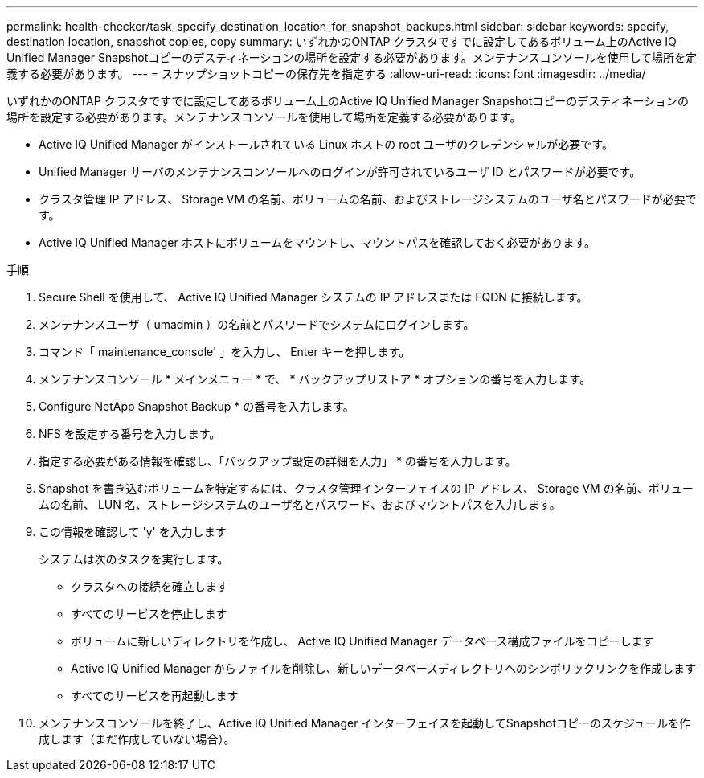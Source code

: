 ---
permalink: health-checker/task_specify_destination_location_for_snapshot_backups.html 
sidebar: sidebar 
keywords: specify, destination location, snapshot copies, copy 
summary: いずれかのONTAP クラスタですでに設定してあるボリューム上のActive IQ Unified Manager Snapshotコピーのデスティネーションの場所を設定する必要があります。メンテナンスコンソールを使用して場所を定義する必要があります。 
---
= スナップショットコピーの保存先を指定する
:allow-uri-read: 
:icons: font
:imagesdir: ../media/


[role="lead"]
いずれかのONTAP クラスタですでに設定してあるボリューム上のActive IQ Unified Manager Snapshotコピーのデスティネーションの場所を設定する必要があります。メンテナンスコンソールを使用して場所を定義する必要があります。

* Active IQ Unified Manager がインストールされている Linux ホストの root ユーザのクレデンシャルが必要です。
* Unified Manager サーバのメンテナンスコンソールへのログインが許可されているユーザ ID とパスワードが必要です。
* クラスタ管理 IP アドレス、 Storage VM の名前、ボリュームの名前、およびストレージシステムのユーザ名とパスワードが必要です。
* Active IQ Unified Manager ホストにボリュームをマウントし、マウントパスを確認しておく必要があります。


.手順
. Secure Shell を使用して、 Active IQ Unified Manager システムの IP アドレスまたは FQDN に接続します。
. メンテナンスユーザ（ umadmin ）の名前とパスワードでシステムにログインします。
. コマンド「 maintenance_console' 」を入力し、 Enter キーを押します。
. メンテナンスコンソール * メインメニュー * で、 * バックアップリストア * オプションの番号を入力します。
. Configure NetApp Snapshot Backup * の番号を入力します。
. NFS を設定する番号を入力します。
. 指定する必要がある情報を確認し、「バックアップ設定の詳細を入力」 * の番号を入力します。
. Snapshot を書き込むボリュームを特定するには、クラスタ管理インターフェイスの IP アドレス、 Storage VM の名前、ボリュームの名前、 LUN 名、ストレージシステムのユーザ名とパスワード、およびマウントパスを入力します。
. この情報を確認して 'y' を入力します
+
システムは次のタスクを実行します。

+
** クラスタへの接続を確立します
** すべてのサービスを停止します
** ボリュームに新しいディレクトリを作成し、 Active IQ Unified Manager データベース構成ファイルをコピーします
** Active IQ Unified Manager からファイルを削除し、新しいデータベースディレクトリへのシンボリックリンクを作成します
** すべてのサービスを再起動します


. メンテナンスコンソールを終了し、Active IQ Unified Manager インターフェイスを起動してSnapshotコピーのスケジュールを作成します（まだ作成していない場合）。


